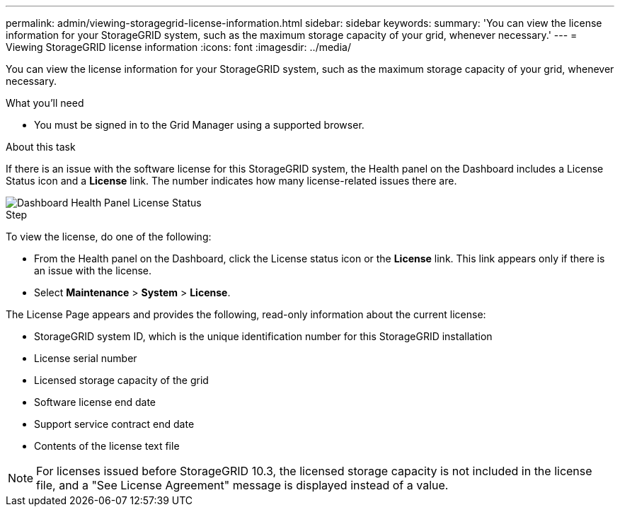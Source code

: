 ---
permalink: admin/viewing-storagegrid-license-information.html
sidebar: sidebar
keywords:
summary: 'You can view the license information for your StorageGRID system, such as the maximum storage capacity of your grid, whenever necessary.'
---
= Viewing StorageGRID license information
:icons: font
:imagesdir: ../media/

[.lead]
You can view the license information for your StorageGRID system, such as the maximum storage capacity of your grid, whenever necessary.

.What you'll need

* You must be signed in to the Grid Manager using a supported browser.

.About this task
If there is an issue with the software license for this StorageGRID system, the Health panel on the Dashboard includes a License Status icon and a *License* link. The number indicates how many license-related issues there are.

image::../media/dashboard_health_panel_license_status.png[Dashboard Health Panel License Status]

.Step
To view the license, do one of the following:

* From the Health panel on the Dashboard, click the License status icon or the *License* link. This link appears only if there is an issue with the license.
* Select *Maintenance* > *System* > *License*.

The License Page appears and provides the following, read-only information about the current license:

 * StorageGRID system ID, which is the unique identification number for this StorageGRID installation
 * License serial number
 * Licensed storage capacity of the grid
 * Software license end date
 * Support service contract end date
 * Contents of the license text file

NOTE: For licenses issued before StorageGRID 10.3, the licensed storage capacity is not included in the license file, and a "See License Agreement" message is displayed instead of a value.
